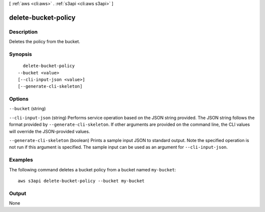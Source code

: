 [ :ref:`aws <cli:aws>` . :ref:`s3api <cli:aws s3api>` ]

.. _cli:aws s3api delete-bucket-policy:


********************
delete-bucket-policy
********************



===========
Description
===========

Deletes the policy from the bucket.

========
Synopsis
========

::

    delete-bucket-policy
  --bucket <value>
  [--cli-input-json <value>]
  [--generate-cli-skeleton]




=======
Options
=======

``--bucket`` (string)


``--cli-input-json`` (string)
Performs service operation based on the JSON string provided. The JSON string follows the format provided by ``--generate-cli-skeleton``. If other arguments are provided on the command line, the CLI values will override the JSON-provided values.

``--generate-cli-skeleton`` (boolean)
Prints a sample input JSON to standard output. Note the specified operation is not run if this argument is specified. The sample input can be used as an argument for ``--cli-input-json``.



========
Examples
========

The following command deletes a bucket policy from a bucket named ``my-bucket``::

  aws s3api delete-bucket-policy --bucket my-bucket


======
Output
======

None